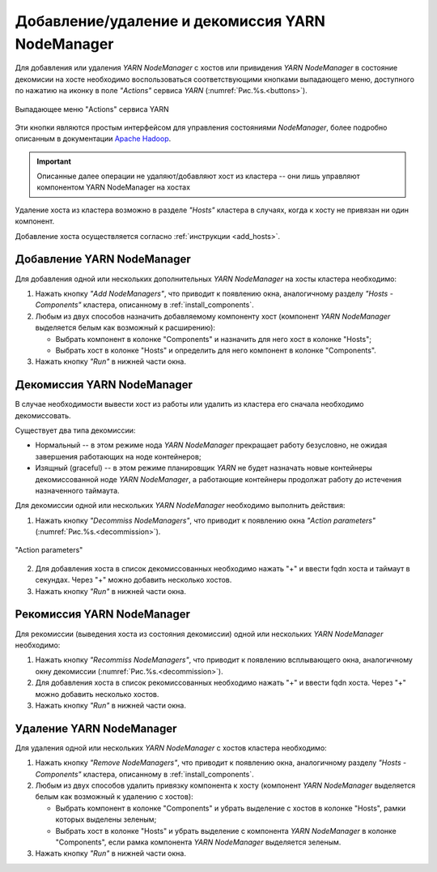 Добавление/удаление и декомиссия YARN NodeManager
==================================================

Для добавления или удаления *YARN NodeManager* с хостов или привидения *YARN NodeManager* в состояние декомисии на хосте необходимо воспользоваться соответствующими кнопками выпадающего меню, доступного по нажатию на иконку в поле *"Actions"* сервиса *YARN* (:numref:`Рис.%s.<buttons>`).

.. _buttons:

.. figure:: ../../imgs/administration/yarn/buttons.png
   :align: center

   Выпадающее меню "Actions" сервиса YARN

Эти кнопки являются простым интерфейсом для управления состояниями *NodeManager*, более подробно описанным в документации `Apache Hadoop <https://hadoop.apache.org/docs/r3.1.0/hadoop-yarn/hadoop-yarn-site/GracefulDecommission.html>`_.

.. important:: Описанные далее операции не удаляют/добавляют хост из кластера -- они лишь управляют компонентом YARN NodeManager на хостах

Удаление хоста из кластера возможно в разделе *"Hosts"* кластера в случаях, когда к хосту не привязан ни один компонент. 

Добавление хоста осуществляется согласно :ref:`инструкции <add_hosts>`.

Добавление YARN NodeManager
------------------------------

Для добавления одной или нескольких дополнительных *YARN NodeManager* на хосты кластера необходимо:

1. Нажать кнопку *"Add NodeManagers"*, что приводит к появлению окна, аналогичному разделу *"Hosts - Components"* кластера, описанному в :ref:`install_components`.

2. Любым из двух способов назначить добавляемому компоненту хост (компонент *YARN NodeManager* выделяется белым как возможный к расширению):

   - Выбрать компонент в колонке "Components" и назначить для него хост в колонке "Hosts";
   - Выбрать хост в колонке "Hosts" и определить для него компонент в колонке "Components".

3. Нажать кнопку *"Run"* в нижней части окна.

Декомиссия YARN NodeManager
------------------------------

В случае необходимости вывести хост из работы или удалить из кластера его сначала необходимо декомиссовать.

Существует два типа декомиссии:

- Нормальный -- в этом режиме нода *YARN NodeManager* прекращает работу безусловно, не ожидая завершения работающих на ноде контейнеров;
- Изящный (graceful) -- в этом режиме планировщик *YARN* не будет назначать новые контейнеры декомиссованной ноде *YARN NodeManager*, а работающие контейнеры продолжат работу до истечения назначенного таймаута.

Для декомиссии одной или нескольких *YARN NodeManager* необходимо выполнить действия:

1. Нажать кнопку *"Decommiss NodeManagers"*, что приводит к появлению окна *"Action parameters"* (:numref:`Рис.%s.<decommission>`).

.. _decommission:

.. figure:: ../../imgs/administration/yarn/decommission.png
   :align: center
   
   "Action parameters"

2. Для добавления хоста в список декомиссованных необходимо нажать "+" и ввести fqdn хоста и таймаут в секундах. Через "+" можно добавить несколько хостов.

3. Нажать кнопку *"Run"* в нижней части окна.

Рекомиссия YARN NodeManager
------------------------------

Для рекомиссии (выведения хоста из состояния декомиссии) одной или нескольких *YARN NodeManager* необходимо:

1. Нажать кнопку *"Recommiss NodeManagers"*, что приводит к появлению всплывающего окна, аналогичному окну декомиссии (:numref:`Рис.%s.<decommission>`).

2. Для добавления хоста в список рекомиссованных необходимо нажать "+" и ввести fqdn хоста. Через "+" можно добавить несколько хостов.

3. Нажать кнопку *"Run"* в нижней части окна.

Удаление YARN NodeManager
---------------------------

Для удаления одной или нескольких *YARN NodeManager* с хостов кластера необходимо:

1. Нажать кнопку *"Remove NodeManagers"*, что приводит к появлению окна, аналогичному разделу *"Hosts - Components"* кластера, описанному в :ref:`install_components`.

2. Любым из двух способов удалить привязку компонента к хосту (компонент *YARN NodeManager* выделяется белым как возможный к удалению с хостов):

   - Выбрать компонент в колонке "Components" и убрать выделение с хостов в колонке "Hosts", рамки которых выделены зеленым;
   - Выбрать хост в колонке "Hosts" и убрать выделение с компонента *YARN NodeManager* в колонке "Components", если рамка компонента *YARN NodeManager* выделяется зеленым.

3. Нажать кнопку *"Run"* в нижней части окна.
